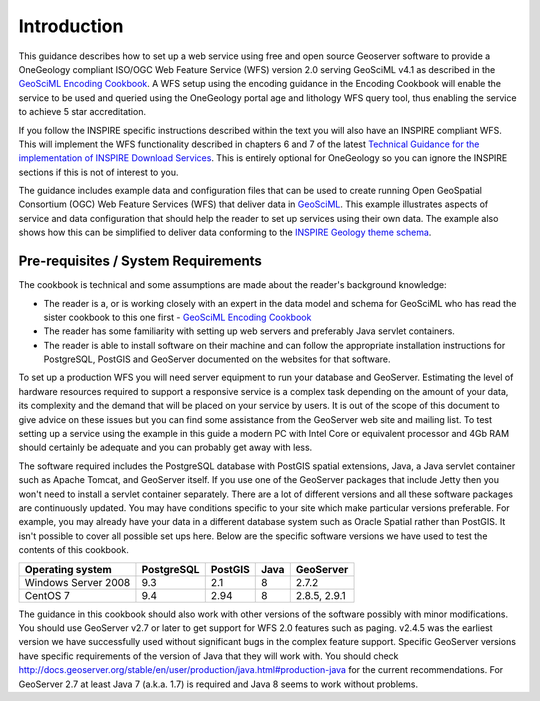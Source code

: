 Introduction
============

This guidance describes how to set up a web service using free and open source Geoserver software to provide a OneGeology compliant ISO/OGC Web Feature Service (WFS) version 2.0 serving GeoSciML v4.1 as described in the `GeoSciML Encoding Cookbook <http://onegeology.org/docs/technical/GeoSciML_Cookbook_1.3.pdf>`_.  A WFS setup using the encoding guidance in the Encoding Cookbook will enable the service to be used and queried using the OneGeology portal age and lithology WFS query tool, thus enabling the service to achieve 5 star accreditation. 

If you follow the INSPIRE specific instructions described within the text you will also have an INSPIRE compliant WFS. This will implement the WFS functionality described in chapters 6 and 7 of the latest `Technical Guidance for the implementation of INSPIRE Download Services <http://inspire.jrc.ec.europa.eu/documents/Network_Services/Technical_Guidance_Download_Services_v3.1.pdf>`_. This is entirely optional for OneGeology so you can ignore the INSPIRE sections if this is not of interest to you.

The guidance includes example data and configuration files that can be used to create running Open GeoSpatial Consortium (OGC) Web Feature Services (WFS) that deliver data in `GeoSciML <http://www.opengeospatial.org/standards/geosciml>`_. This example illustrates aspects of service and data configuration that should help the reader to set up services using their own data. The example also shows how this can be simplified to deliver data conforming to the `INSPIRE Geology theme schema <http://inspire.ec.europa.eu/schemas/ge-core/3.0/GeologyCore.xsd>`_.

Pre-requisites / System Requirements
------------------------------------

The cookbook is technical and some assumptions are made about the reader's background knowledge:

* The reader is a, or is working closely with an expert in the data model and schema for GeoSciML who has read the sister cookbook to this one first - `GeoSciML Encoding Cookbook <http://onegeology.org/docs/technical/GeoSciML_Cookbook_1.3.pdf>`_
* The reader has some familiarity with setting up web servers and preferably Java servlet containers.
* The reader is able to install software on their machine and can follow the appropriate installation instructions for PostgreSQL, PostGIS and GeoServer documented on the websites for that software.

To set up a production WFS you will need server equipment to run your database and GeoServer. Estimating the level of hardware resources required to support a responsive service is a complex task depending on the amount of your data, its complexity and the demand that will be placed on your service by users. It is out of the scope of this document to give advice on these issues but you can find some assistance from the GeoServer web site and mailing list. To test setting up a service using the example in this guide a modern PC with Intel Core or equivalent processor and 4Gb RAM should certainly be adequate and you can probably get away with less.

The software required includes the PostgreSQL database with PostGIS spatial extensions, Java, a Java servlet container such as Apache Tomcat, and GeoServer itself. If you use one of the GeoServer packages that include Jetty then you won't need to install a servlet container separately. There are a lot of different versions and all these software packages are continuously updated. You may have conditions specific to your site which make particular versions preferable. For example, you may already have your data in a different database system such as Oracle Spatial rather than PostGIS. It isn't possible to cover all possible set ups here. Below are the specific software versions we have used to test the contents of this cookbook.

===================  ==========  =======  ====  ============
Operating system     PostgreSQL  PostGIS  Java  GeoServer
===================  ==========  =======  ====  ============
Windows Server 2008         9.3      2.1     8         2.7.2
CentOS 7                    9.4     2.94     8  2.8.5, 2.9.1
===================  ==========  =======  ====  ============

The guidance in this cookbook should also work with other versions of the software possibly with minor modifications. You should use GeoServer v2.7 or later to get support for WFS 2.0 features such as paging. v2.4.5 was the earliest version we have successfully used without significant bugs in the complex feature support. Specific GeoServer versions have specific requirements of the version of Java that they will work with. You should check `<http://docs.geoserver.org/stable/en/user/production/java.html#production-java>`_ for the current recommendations. For GeoServer 2.7 at least Java 7 (a.k.a. 1.7) is required and Java 8 seems to work without problems.
